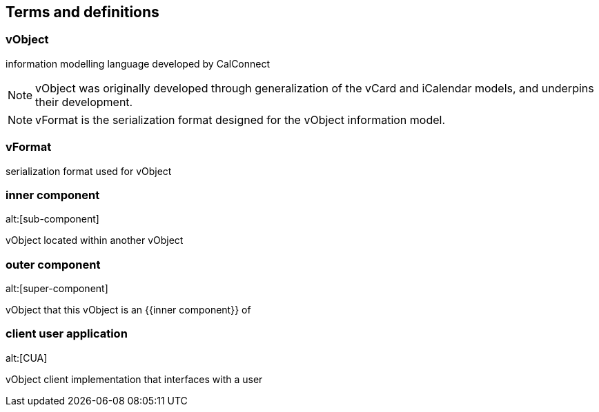 
[source=ISO.8601-1.2019]
== Terms and definitions

=== vObject

information modelling language developed by CalConnect

NOTE: vObject was originally developed through generalization of the vCard and
iCalendar models, and underpins their development.

NOTE: vFormat is the serialization format designed for the vObject information
model.

// generalized data model of the vCard component (VCARD) and iCalendar
// (VCALENDAR) component defined in this document

=== vFormat

serialization format used for vObject

=== inner component
alt:[sub-component]

vObject located within another vObject

=== outer component
alt:[super-component]

vObject that this vObject is an {{inner component}} of

=== client user application
alt:[CUA]

vObject client implementation that interfaces with a user

